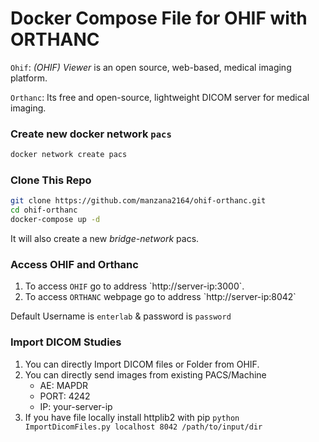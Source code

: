* Docker Compose File for OHIF with ORTHANC

=Ohif=:  /(OHIF) Viewer/ is an open source, web-based, medical imaging platform.

=Orthanc=: Its free and open-source, lightweight DICOM server for medical imaging.

*** Create new docker network =pacs=
#+begin_src bash
docker network create pacs
#+end_src

*** Clone This Repo
#+begin_src bash
git clone https://github.com/manzana2164/ohif-orthanc.git
cd ohif-orthanc
docker-compose up -d
#+end_src

It will also create a new /bridge-network/ pacs.

*** Access OHIF and Orthanc


1. To access =OHIF= go to address `http://server-ip:3000`.
2. To access =ORTHANC= webpage go to address `http://server-ip:8042`

Default Username is =enterlab= & password is =password=


*** Import DICOM Studies
1. You can directly Import DICOM files or Folder from OHIF.
2. You can directly send images from existing PACS/Machine
 - AE: MAPDR
 - PORT: 4242
 - IP: your-server-ip
3. If you have file locally install httplib2 with pip =python ImportDicomFiles.py localhost 8042 /path/to/input/dir=

